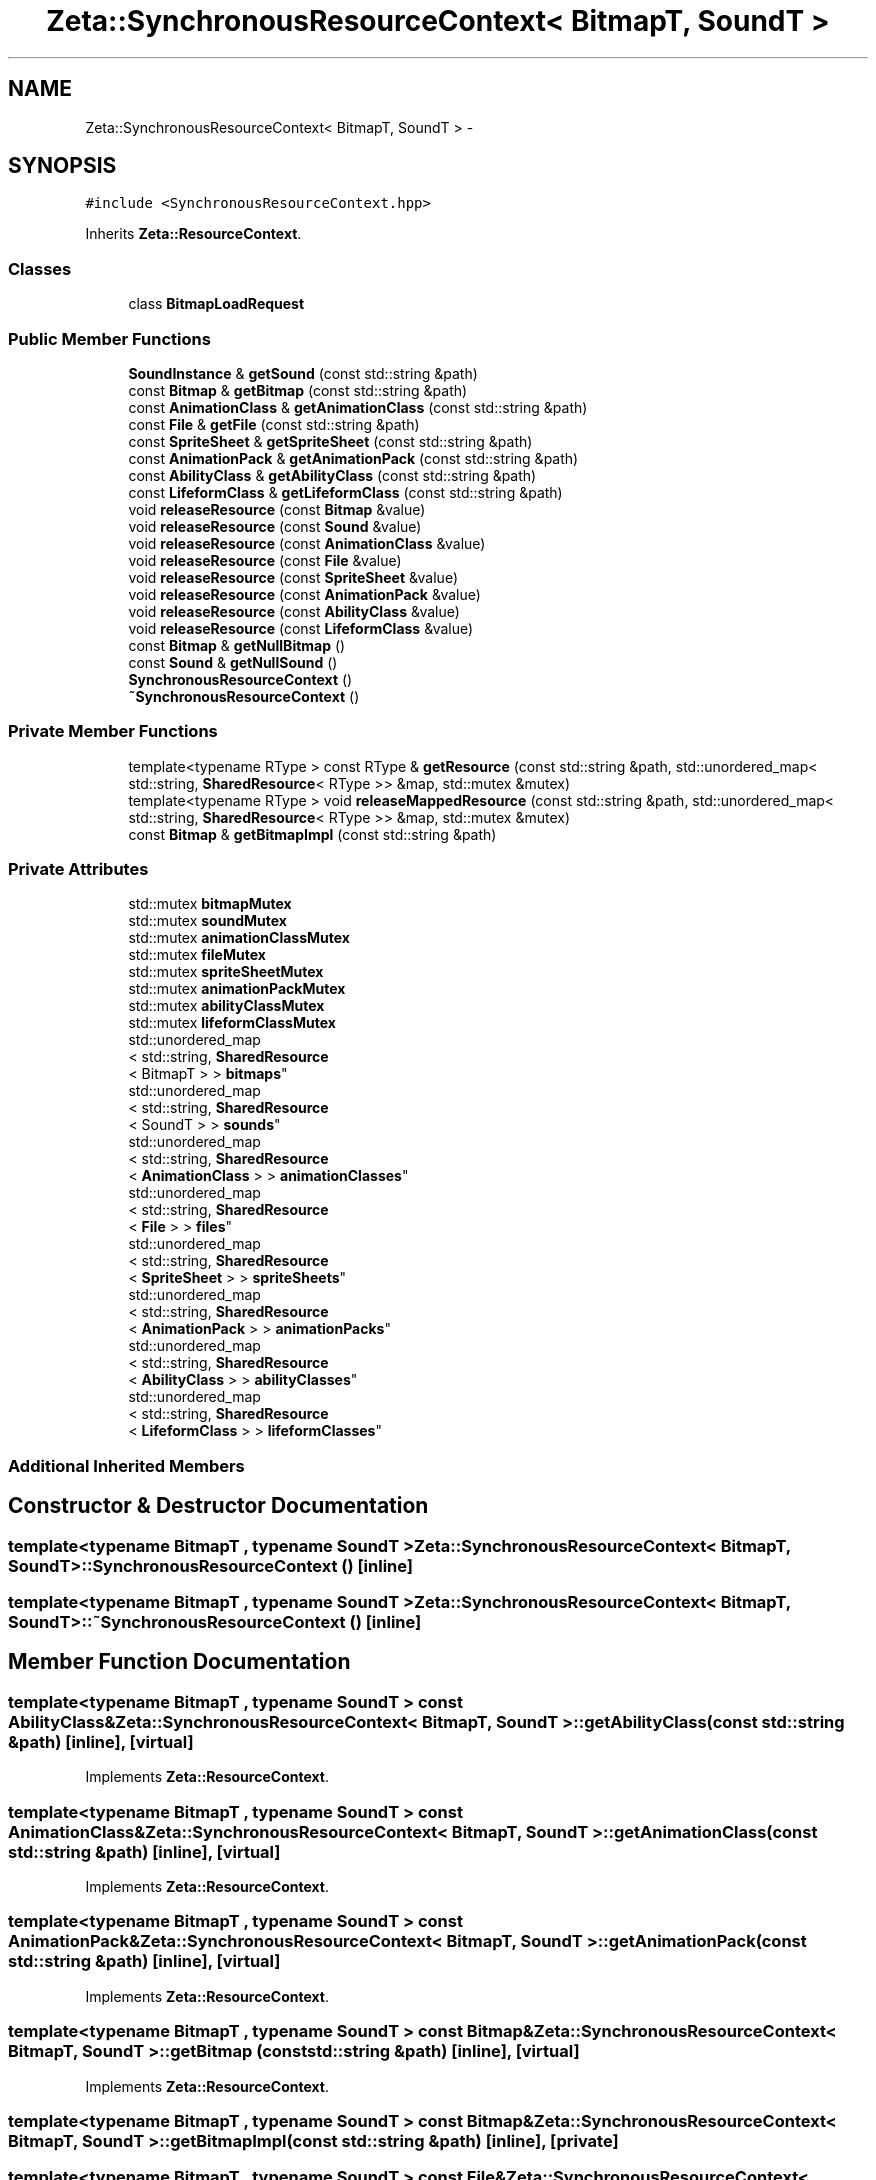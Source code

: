 .TH "Zeta::SynchronousResourceContext< BitmapT, SoundT >" 3 "Wed Feb 10 2016" "Zeta" \" -*- nroff -*-
.ad l
.nh
.SH NAME
Zeta::SynchronousResourceContext< BitmapT, SoundT > \- 
.SH SYNOPSIS
.br
.PP
.PP
\fC#include <SynchronousResourceContext\&.hpp>\fP
.PP
Inherits \fBZeta::ResourceContext\fP\&.
.SS "Classes"

.in +1c
.ti -1c
.RI "class \fBBitmapLoadRequest\fP"
.br
.in -1c
.SS "Public Member Functions"

.in +1c
.ti -1c
.RI "\fBSoundInstance\fP & \fBgetSound\fP (const std::string &path)"
.br
.ti -1c
.RI "const \fBBitmap\fP & \fBgetBitmap\fP (const std::string &path)"
.br
.ti -1c
.RI "const \fBAnimationClass\fP & \fBgetAnimationClass\fP (const std::string &path)"
.br
.ti -1c
.RI "const \fBFile\fP & \fBgetFile\fP (const std::string &path)"
.br
.ti -1c
.RI "const \fBSpriteSheet\fP & \fBgetSpriteSheet\fP (const std::string &path)"
.br
.ti -1c
.RI "const \fBAnimationPack\fP & \fBgetAnimationPack\fP (const std::string &path)"
.br
.ti -1c
.RI "const \fBAbilityClass\fP & \fBgetAbilityClass\fP (const std::string &path)"
.br
.ti -1c
.RI "const \fBLifeformClass\fP & \fBgetLifeformClass\fP (const std::string &path)"
.br
.ti -1c
.RI "void \fBreleaseResource\fP (const \fBBitmap\fP &value)"
.br
.ti -1c
.RI "void \fBreleaseResource\fP (const \fBSound\fP &value)"
.br
.ti -1c
.RI "void \fBreleaseResource\fP (const \fBAnimationClass\fP &value)"
.br
.ti -1c
.RI "void \fBreleaseResource\fP (const \fBFile\fP &value)"
.br
.ti -1c
.RI "void \fBreleaseResource\fP (const \fBSpriteSheet\fP &value)"
.br
.ti -1c
.RI "void \fBreleaseResource\fP (const \fBAnimationPack\fP &value)"
.br
.ti -1c
.RI "void \fBreleaseResource\fP (const \fBAbilityClass\fP &value)"
.br
.ti -1c
.RI "void \fBreleaseResource\fP (const \fBLifeformClass\fP &value)"
.br
.ti -1c
.RI "const \fBBitmap\fP & \fBgetNullBitmap\fP ()"
.br
.ti -1c
.RI "const \fBSound\fP & \fBgetNullSound\fP ()"
.br
.ti -1c
.RI "\fBSynchronousResourceContext\fP ()"
.br
.ti -1c
.RI "\fB~SynchronousResourceContext\fP ()"
.br
.in -1c
.SS "Private Member Functions"

.in +1c
.ti -1c
.RI "template<typename RType > const RType & \fBgetResource\fP (const std::string &path, std::unordered_map< std::string, \fBSharedResource\fP< RType >> &map, std::mutex &mutex)"
.br
.ti -1c
.RI "template<typename RType > void \fBreleaseMappedResource\fP (const std::string &path, std::unordered_map< std::string, \fBSharedResource\fP< RType >> &map, std::mutex &mutex)"
.br
.ti -1c
.RI "const \fBBitmap\fP & \fBgetBitmapImpl\fP (const std::string &path)"
.br
.in -1c
.SS "Private Attributes"

.in +1c
.ti -1c
.RI "std::mutex \fBbitmapMutex\fP"
.br
.ti -1c
.RI "std::mutex \fBsoundMutex\fP"
.br
.ti -1c
.RI "std::mutex \fBanimationClassMutex\fP"
.br
.ti -1c
.RI "std::mutex \fBfileMutex\fP"
.br
.ti -1c
.RI "std::mutex \fBspriteSheetMutex\fP"
.br
.ti -1c
.RI "std::mutex \fBanimationPackMutex\fP"
.br
.ti -1c
.RI "std::mutex \fBabilityClassMutex\fP"
.br
.ti -1c
.RI "std::mutex \fBlifeformClassMutex\fP"
.br
.ti -1c
.RI "std::unordered_map
.br
< std::string, \fBSharedResource\fP
.br
< BitmapT > > \fBbitmaps\fP"
.br
.ti -1c
.RI "std::unordered_map
.br
< std::string, \fBSharedResource\fP
.br
< SoundT > > \fBsounds\fP"
.br
.ti -1c
.RI "std::unordered_map
.br
< std::string, \fBSharedResource\fP
.br
< \fBAnimationClass\fP > > \fBanimationClasses\fP"
.br
.ti -1c
.RI "std::unordered_map
.br
< std::string, \fBSharedResource\fP
.br
< \fBFile\fP > > \fBfiles\fP"
.br
.ti -1c
.RI "std::unordered_map
.br
< std::string, \fBSharedResource\fP
.br
< \fBSpriteSheet\fP > > \fBspriteSheets\fP"
.br
.ti -1c
.RI "std::unordered_map
.br
< std::string, \fBSharedResource\fP
.br
< \fBAnimationPack\fP > > \fBanimationPacks\fP"
.br
.ti -1c
.RI "std::unordered_map
.br
< std::string, \fBSharedResource\fP
.br
< \fBAbilityClass\fP > > \fBabilityClasses\fP"
.br
.ti -1c
.RI "std::unordered_map
.br
< std::string, \fBSharedResource\fP
.br
< \fBLifeformClass\fP > > \fBlifeformClasses\fP"
.br
.in -1c
.SS "Additional Inherited Members"
.SH "Constructor & Destructor Documentation"
.PP 
.SS "template<typename BitmapT , typename SoundT > \fBZeta::SynchronousResourceContext\fP< BitmapT, SoundT >::\fBSynchronousResourceContext\fP ()\fC [inline]\fP"

.SS "template<typename BitmapT , typename SoundT > \fBZeta::SynchronousResourceContext\fP< BitmapT, SoundT >::~\fBSynchronousResourceContext\fP ()\fC [inline]\fP"

.SH "Member Function Documentation"
.PP 
.SS "template<typename BitmapT , typename SoundT > const \fBAbilityClass\fP& \fBZeta::SynchronousResourceContext\fP< BitmapT, SoundT >::getAbilityClass (const std::string &path)\fC [inline]\fP, \fC [virtual]\fP"

.PP
Implements \fBZeta::ResourceContext\fP\&.
.SS "template<typename BitmapT , typename SoundT > const \fBAnimationClass\fP& \fBZeta::SynchronousResourceContext\fP< BitmapT, SoundT >::getAnimationClass (const std::string &path)\fC [inline]\fP, \fC [virtual]\fP"

.PP
Implements \fBZeta::ResourceContext\fP\&.
.SS "template<typename BitmapT , typename SoundT > const \fBAnimationPack\fP& \fBZeta::SynchronousResourceContext\fP< BitmapT, SoundT >::getAnimationPack (const std::string &path)\fC [inline]\fP, \fC [virtual]\fP"

.PP
Implements \fBZeta::ResourceContext\fP\&.
.SS "template<typename BitmapT , typename SoundT > const \fBBitmap\fP& \fBZeta::SynchronousResourceContext\fP< BitmapT, SoundT >::getBitmap (const std::string &path)\fC [inline]\fP, \fC [virtual]\fP"

.PP
Implements \fBZeta::ResourceContext\fP\&.
.SS "template<typename BitmapT , typename SoundT > const \fBBitmap\fP& \fBZeta::SynchronousResourceContext\fP< BitmapT, SoundT >::getBitmapImpl (const std::string &path)\fC [inline]\fP, \fC [private]\fP"

.SS "template<typename BitmapT , typename SoundT > const \fBFile\fP& \fBZeta::SynchronousResourceContext\fP< BitmapT, SoundT >::getFile (const std::string &path)\fC [inline]\fP, \fC [virtual]\fP"

.PP
Implements \fBZeta::ResourceContext\fP\&.
.SS "template<typename BitmapT , typename SoundT > const \fBLifeformClass\fP& \fBZeta::SynchronousResourceContext\fP< BitmapT, SoundT >::getLifeformClass (const std::string &path)\fC [inline]\fP, \fC [virtual]\fP"

.PP
Implements \fBZeta::ResourceContext\fP\&.
.SS "template<typename BitmapT , typename SoundT > const \fBBitmap\fP& \fBZeta::SynchronousResourceContext\fP< BitmapT, SoundT >::getNullBitmap ()\fC [inline]\fP, \fC [virtual]\fP"

.PP
Implements \fBZeta::ResourceContext\fP\&.
.SS "template<typename BitmapT , typename SoundT > const \fBSound\fP& \fBZeta::SynchronousResourceContext\fP< BitmapT, SoundT >::getNullSound ()\fC [inline]\fP, \fC [virtual]\fP"

.PP
Implements \fBZeta::ResourceContext\fP\&.
.SS "template<typename BitmapT , typename SoundT > template<typename RType > const RType& \fBZeta::SynchronousResourceContext\fP< BitmapT, SoundT >::getResource (const std::string &path, std::unordered_map< std::string, \fBSharedResource\fP< RType >> &map, std::mutex &mutex)\fC [inline]\fP, \fC [private]\fP"

.SS "template<typename BitmapT , typename SoundT > \fBSoundInstance\fP& \fBZeta::SynchronousResourceContext\fP< BitmapT, SoundT >::getSound (const std::string &path)\fC [inline]\fP, \fC [virtual]\fP"

.PP
Implements \fBZeta::ResourceContext\fP\&.
.SS "template<typename BitmapT , typename SoundT > const \fBSpriteSheet\fP& \fBZeta::SynchronousResourceContext\fP< BitmapT, SoundT >::getSpriteSheet (const std::string &path)\fC [inline]\fP, \fC [virtual]\fP"

.PP
Implements \fBZeta::ResourceContext\fP\&.
.SS "template<typename BitmapT , typename SoundT > template<typename RType > void \fBZeta::SynchronousResourceContext\fP< BitmapT, SoundT >::releaseMappedResource (const std::string &path, std::unordered_map< std::string, \fBSharedResource\fP< RType >> &map, std::mutex &mutex)\fC [inline]\fP, \fC [private]\fP"

.SS "template<typename BitmapT , typename SoundT > void \fBZeta::SynchronousResourceContext\fP< BitmapT, SoundT >::releaseResource (const \fBBitmap\fP &value)\fC [inline]\fP, \fC [virtual]\fP"

.PP
Implements \fBZeta::ResourceContext\fP\&.
.SS "template<typename BitmapT , typename SoundT > void \fBZeta::SynchronousResourceContext\fP< BitmapT, SoundT >::releaseResource (const \fBSound\fP &value)\fC [inline]\fP, \fC [virtual]\fP"

.PP
Implements \fBZeta::ResourceContext\fP\&.
.SS "template<typename BitmapT , typename SoundT > void \fBZeta::SynchronousResourceContext\fP< BitmapT, SoundT >::releaseResource (const \fBAnimationClass\fP &value)\fC [inline]\fP, \fC [virtual]\fP"

.PP
Implements \fBZeta::ResourceContext\fP\&.
.SS "template<typename BitmapT , typename SoundT > void \fBZeta::SynchronousResourceContext\fP< BitmapT, SoundT >::releaseResource (const \fBFile\fP &value)\fC [inline]\fP, \fC [virtual]\fP"

.PP
Implements \fBZeta::ResourceContext\fP\&.
.SS "template<typename BitmapT , typename SoundT > void \fBZeta::SynchronousResourceContext\fP< BitmapT, SoundT >::releaseResource (const \fBSpriteSheet\fP &value)\fC [inline]\fP, \fC [virtual]\fP"

.PP
Implements \fBZeta::ResourceContext\fP\&.
.SS "template<typename BitmapT , typename SoundT > void \fBZeta::SynchronousResourceContext\fP< BitmapT, SoundT >::releaseResource (const \fBAnimationPack\fP &value)\fC [inline]\fP, \fC [virtual]\fP"

.PP
Implements \fBZeta::ResourceContext\fP\&.
.SS "template<typename BitmapT , typename SoundT > void \fBZeta::SynchronousResourceContext\fP< BitmapT, SoundT >::releaseResource (const \fBAbilityClass\fP &value)\fC [inline]\fP, \fC [virtual]\fP"

.PP
Implements \fBZeta::ResourceContext\fP\&.
.SS "template<typename BitmapT , typename SoundT > void \fBZeta::SynchronousResourceContext\fP< BitmapT, SoundT >::releaseResource (const \fBLifeformClass\fP &value)\fC [inline]\fP, \fC [virtual]\fP"

.PP
Implements \fBZeta::ResourceContext\fP\&.
.SH "Member Data Documentation"
.PP 
.SS "template<typename BitmapT , typename SoundT > std::unordered_map<std::string, \fBSharedResource\fP<\fBAbilityClass\fP> > \fBZeta::SynchronousResourceContext\fP< BitmapT, SoundT >::abilityClasses\fC [private]\fP"

.SS "template<typename BitmapT , typename SoundT > std::mutex \fBZeta::SynchronousResourceContext\fP< BitmapT, SoundT >::abilityClassMutex\fC [private]\fP"

.SS "template<typename BitmapT , typename SoundT > std::unordered_map<std::string, \fBSharedResource\fP<\fBAnimationClass\fP> > \fBZeta::SynchronousResourceContext\fP< BitmapT, SoundT >::animationClasses\fC [private]\fP"

.SS "template<typename BitmapT , typename SoundT > std::mutex \fBZeta::SynchronousResourceContext\fP< BitmapT, SoundT >::animationClassMutex\fC [private]\fP"

.SS "template<typename BitmapT , typename SoundT > std::mutex \fBZeta::SynchronousResourceContext\fP< BitmapT, SoundT >::animationPackMutex\fC [private]\fP"

.SS "template<typename BitmapT , typename SoundT > std::unordered_map<std::string, \fBSharedResource\fP<\fBAnimationPack\fP> > \fBZeta::SynchronousResourceContext\fP< BitmapT, SoundT >::animationPacks\fC [private]\fP"

.SS "template<typename BitmapT , typename SoundT > std::mutex \fBZeta::SynchronousResourceContext\fP< BitmapT, SoundT >::bitmapMutex\fC [private]\fP"

.SS "template<typename BitmapT , typename SoundT > std::unordered_map<std::string, \fBSharedResource\fP<BitmapT> > \fBZeta::SynchronousResourceContext\fP< BitmapT, SoundT >::bitmaps\fC [private]\fP"

.SS "template<typename BitmapT , typename SoundT > std::mutex \fBZeta::SynchronousResourceContext\fP< BitmapT, SoundT >::fileMutex\fC [private]\fP"

.SS "template<typename BitmapT , typename SoundT > std::unordered_map<std::string, \fBSharedResource\fP<\fBFile\fP> > \fBZeta::SynchronousResourceContext\fP< BitmapT, SoundT >::files\fC [private]\fP"

.SS "template<typename BitmapT , typename SoundT > std::unordered_map<std::string, \fBSharedResource\fP<\fBLifeformClass\fP> > \fBZeta::SynchronousResourceContext\fP< BitmapT, SoundT >::lifeformClasses\fC [private]\fP"

.SS "template<typename BitmapT , typename SoundT > std::mutex \fBZeta::SynchronousResourceContext\fP< BitmapT, SoundT >::lifeformClassMutex\fC [private]\fP"

.SS "template<typename BitmapT , typename SoundT > std::mutex \fBZeta::SynchronousResourceContext\fP< BitmapT, SoundT >::soundMutex\fC [private]\fP"

.SS "template<typename BitmapT , typename SoundT > std::unordered_map<std::string, \fBSharedResource\fP<SoundT> > \fBZeta::SynchronousResourceContext\fP< BitmapT, SoundT >::sounds\fC [private]\fP"

.SS "template<typename BitmapT , typename SoundT > std::mutex \fBZeta::SynchronousResourceContext\fP< BitmapT, SoundT >::spriteSheetMutex\fC [private]\fP"

.SS "template<typename BitmapT , typename SoundT > std::unordered_map<std::string, \fBSharedResource\fP<\fBSpriteSheet\fP> > \fBZeta::SynchronousResourceContext\fP< BitmapT, SoundT >::spriteSheets\fC [private]\fP"


.SH "Author"
.PP 
Generated automatically by Doxygen for Zeta from the source code\&.
